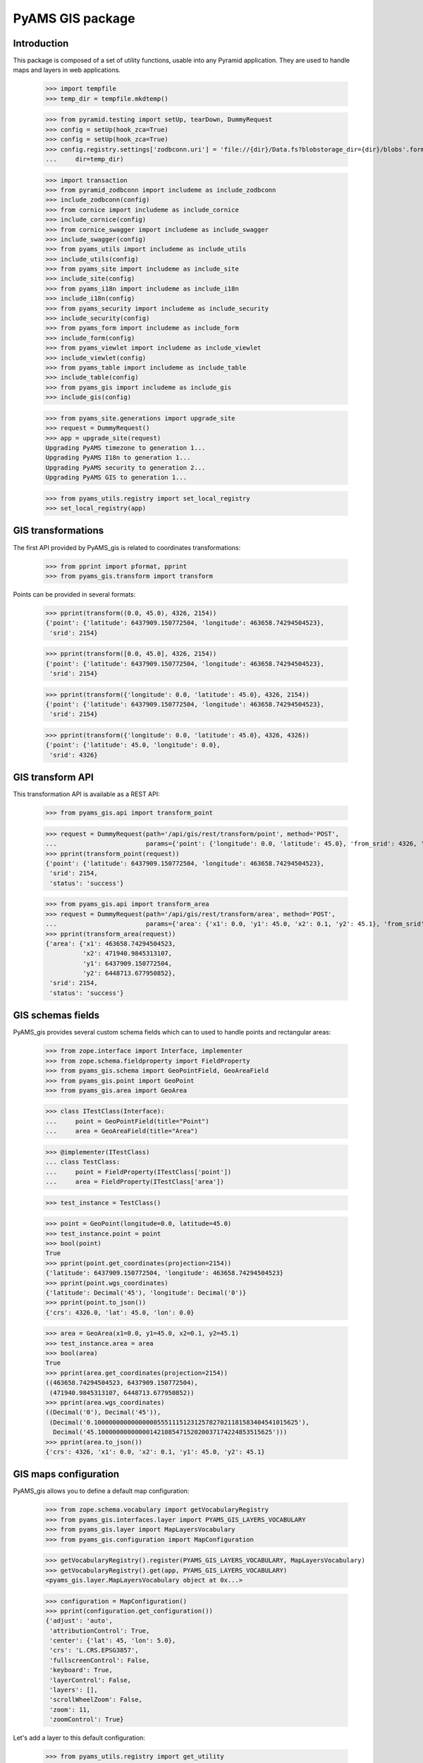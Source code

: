 =================
PyAMS GIS package
=================

Introduction
------------

This package is composed of a set of utility functions, usable into any Pyramid application.
They are used to handle maps and layers in web applications.

    >>> import tempfile
    >>> temp_dir = tempfile.mkdtemp()

    >>> from pyramid.testing import setUp, tearDown, DummyRequest
    >>> config = setUp(hook_zca=True)
    >>> config = setUp(hook_zca=True)
    >>> config.registry.settings['zodbconn.uri'] = 'file://{dir}/Data.fs?blobstorage_dir={dir}/blobs'.format(
    ...     dir=temp_dir)

    >>> import transaction
    >>> from pyramid_zodbconn import includeme as include_zodbconn
    >>> include_zodbconn(config)
    >>> from cornice import includeme as include_cornice
    >>> include_cornice(config)
    >>> from cornice_swagger import includeme as include_swagger
    >>> include_swagger(config)
    >>> from pyams_utils import includeme as include_utils
    >>> include_utils(config)
    >>> from pyams_site import includeme as include_site
    >>> include_site(config)
    >>> from pyams_i18n import includeme as include_i18n
    >>> include_i18n(config)
    >>> from pyams_security import includeme as include_security
    >>> include_security(config)
    >>> from pyams_form import includeme as include_form
    >>> include_form(config)
    >>> from pyams_viewlet import includeme as include_viewlet
    >>> include_viewlet(config)
    >>> from pyams_table import includeme as include_table
    >>> include_table(config)
    >>> from pyams_gis import includeme as include_gis
    >>> include_gis(config)

    >>> from pyams_site.generations import upgrade_site
    >>> request = DummyRequest()
    >>> app = upgrade_site(request)
    Upgrading PyAMS timezone to generation 1...
    Upgrading PyAMS I18n to generation 1...
    Upgrading PyAMS security to generation 2...
    Upgrading PyAMS GIS to generation 1...

    >>> from pyams_utils.registry import set_local_registry
    >>> set_local_registry(app)


GIS transformations
-------------------

The first API provided by PyAMS_gis is related to coordinates transformations:

    >>> from pprint import pformat, pprint
    >>> from pyams_gis.transform import transform

Points can be provided in several formats:

    >>> pprint(transform((0.0, 45.0), 4326, 2154))
    {'point': {'latitude': 6437909.150772504, 'longitude': 463658.74294504523},
     'srid': 2154}

    >>> pprint(transform([0.0, 45.0], 4326, 2154))
    {'point': {'latitude': 6437909.150772504, 'longitude': 463658.74294504523},
     'srid': 2154}

    >>> pprint(transform({'longitude': 0.0, 'latitude': 45.0}, 4326, 2154))
    {'point': {'latitude': 6437909.150772504, 'longitude': 463658.74294504523},
     'srid': 2154}

    >>> pprint(transform({'longitude': 0.0, 'latitude': 45.0}, 4326, 4326))
    {'point': {'latitude': 45.0, 'longitude': 0.0},
     'srid': 4326}


GIS transform API
-----------------

This transformation API is available as a REST API:

    >>> from pyams_gis.api import transform_point

    >>> request = DummyRequest(path='/api/gis/rest/transform/point', method='POST',
    ...                        params={'point': {'longitude': 0.0, 'latitude': 45.0}, 'from_srid': 4326, 'to_srid': 2154})
    >>> pprint(transform_point(request))
    {'point': {'latitude': 6437909.150772504, 'longitude': 463658.74294504523},
     'srid': 2154,
     'status': 'success'}

    >>> from pyams_gis.api import transform_area
    >>> request = DummyRequest(path='/api/gis/rest/transform/area', method='POST',
    ...                        params={'area': {'x1': 0.0, 'y1': 45.0, 'x2': 0.1, 'y2': 45.1}, 'from_srid': 4326, 'to_srid': 2154})
    >>> pprint(transform_area(request))
    {'area': {'x1': 463658.74294504523,
              'x2': 471940.9845313107,
              'y1': 6437909.150772504,
              'y2': 6448713.677950852},
     'srid': 2154,
     'status': 'success'}


GIS schemas fields
------------------

PyAMS_gis provides several custom schema fields which can to used to handle points and rectangular areas:

    >>> from zope.interface import Interface, implementer
    >>> from zope.schema.fieldproperty import FieldProperty
    >>> from pyams_gis.schema import GeoPointField, GeoAreaField
    >>> from pyams_gis.point import GeoPoint
    >>> from pyams_gis.area import GeoArea

    >>> class ITestClass(Interface):
    ...     point = GeoPointField(title="Point")
    ...     area = GeoAreaField(title="Area")

    >>> @implementer(ITestClass)
    ... class TestClass:
    ...     point = FieldProperty(ITestClass['point'])
    ...     area = FieldProperty(ITestClass['area'])

    >>> test_instance = TestClass()

    >>> point = GeoPoint(longitude=0.0, latitude=45.0)
    >>> test_instance.point = point
    >>> bool(point)
    True
    >>> pprint(point.get_coordinates(projection=2154))
    {'latitude': 6437909.150772504, 'longitude': 463658.74294504523}
    >>> pprint(point.wgs_coordinates)
    {'latitude': Decimal('45'), 'longitude': Decimal('0')}
    >>> pprint(point.to_json())
    {'crs': 4326.0, 'lat': 45.0, 'lon': 0.0}

    >>> area = GeoArea(x1=0.0, y1=45.0, x2=0.1, y2=45.1)
    >>> test_instance.area = area
    >>> bool(area)
    True
    >>> pprint(area.get_coordinates(projection=2154))
    ((463658.74294504523, 6437909.150772504),
     (471940.9845313107, 6448713.677950852))
    >>> pprint(area.wgs_coordinates)
    ((Decimal('0'), Decimal('45')),
     (Decimal('0.1000000000000000055511151231257827021181583404541015625'),
      Decimal('45.10000000000000142108547152020037174224853515625')))
    >>> pprint(area.to_json())
    {'crs': 4326, 'x1': 0.0, 'x2': 0.1, 'y1': 45.0, 'y2': 45.1}


GIS maps configuration
----------------------

PyAMS_gis allows you to define a default map configuration:

    >>> from zope.schema.vocabulary import getVocabularyRegistry
    >>> from pyams_gis.interfaces.layer import PYAMS_GIS_LAYERS_VOCABULARY
    >>> from pyams_gis.layer import MapLayersVocabulary
    >>> from pyams_gis.configuration import MapConfiguration

    >>> getVocabularyRegistry().register(PYAMS_GIS_LAYERS_VOCABULARY, MapLayersVocabulary)
    >>> getVocabularyRegistry().get(app, PYAMS_GIS_LAYERS_VOCABULARY)
    <pyams_gis.layer.MapLayersVocabulary object at 0x...>

    >>> configuration = MapConfiguration()
    >>> pprint(configuration.get_configuration())
    {'adjust': 'auto',
     'attributionControl': True,
     'center': {'lat': 45, 'lon': 5.0},
     'crs': 'L.CRS.EPSG3857',
     'fullscreenControl': False,
     'keyboard': True,
     'layerControl': False,
     'layers': [],
     'scrollWheelZoom': False,
     'zoom': 11,
     'zoomControl': True}

Let's add a layer to this default configuration:

    >>> from pyams_utils.registry import get_utility
    >>> from pyams_gis.interfaces.utility import IMapManager
    >>> from pyams_gis.layer import WMSMapLayer

    >>> layer = WMSMapLayer()
    >>> layer.name = 'wms'
    >>> layer.title = {'en': 'WMS'}

    >>> manager = get_utility(IMapManager)
    >>> manager[layer.name] = layer

    >>> configuration.layers = ['wms']
    >>> pprint(configuration.get_configuration())
    {'adjust': 'auto',
     'attributionControl': True,
     'center': {'lat': 45, 'lon': 5.0},
     'crs': 'L.CRS.EPSG3857',
     'fullscreenControl': False,
     'keyboard': True,
     'layerControl': False,
     'layers': [{'factory': 'MyAMS.gis.factory.WMS',
                 'format': 'image/png',
                 'isVisible': True,
                 'maxZoom': 18,
                 'name': 'wms',
                 'title': 'WMS',
                 'url': 'https://{s}.tile.openstreetmap.org/{z}/{x}/{y}.png',
                 'version': '1.1.1'}],
     'scrollWheelZoom': False,
     'zoom': 11,
     'zoomControl': True}

We can add another invisible overlay:

    >>> from pyams_gis.layer import GoogleMapLayer

    >>> layer = GoogleMapLayer()
    >>> layer.name = 'gml'
    >>> layer.title = {'en': 'GML'}
    >>> layer.is_overlay = True

    >>> manager[layer.name] = layer

    >>> configuration.hidden_layers = ['gml']
    >>> pprint(configuration.get_configuration())
    {'adjust': 'auto',
     'attributionControl': True,
     'center': {'lat': 45, 'lon': 5.0},
     'crs': 'L.CRS.EPSG3857',
     'fullscreenControl': False,
     'keyboard': True,
     'layerControl': False,
     'layers': [{'factory': 'MyAMS.gis.factory.WMS',
                 'format': 'image/png',
                 'isVisible': True,
                 'maxZoom': 18,
                 'name': 'wms',
                 'title': 'WMS',
                 'url': 'https://{s}.tile.openstreetmap.org/{z}/{x}/{y}.png',
                 'version': '1.1.1'},
                {'dependsOn': {'L.gridLayer.googleMutant': '/--static--/pyams_gis/:version:.../js/Leaflet.GoogleMutant.js'},
                 'factory': 'MyAMS.gis.factory.Google',
                 'isOverlay': True,
                 'isVisible': False,
                 'maxZoom': 18,
                 'name': 'gml',
                 'title': 'GML',
                 'type': 'roadmap'}],
     'scrollWheelZoom': False,
     'zoom': 11,
     'zoomControl': True}


GIS schema fields widgets
-------------------------

    >>> from zope.interface import alsoProvides
    >>> from zope.i18n.locales import Locale, LocaleIdentity
    >>> from pyams_layer.interfaces import IPyAMSLayer
    >>> from pyams_form.field import Fields
    >>> from pyams_form.form import EditForm

    >>> class TestEditForm(EditForm):
    ...     fields = Fields(ITestClass)

    >>> request = DummyRequest(locale=Locale(LocaleIdentity('en', None, None, None)))
    >>> alsoProvides(request, IPyAMSLayer)

    >>> form = TestEditForm(test_instance, request)
    >>> form.update()

    >>> point_widget = form.widgets['point']
    >>> print(point_widget.render())
    <div class="object-field"
         data-ams-modules='{"gis": "/--static--/pyams_gis/:version:.../js/pyams_gis.js"}'>
        <div class="position-absolute t-m3 t-md-3 r-3 r-md-5">
            <div class="d-flex flex-row flex-md-column mb-2">
                <div class="btn btn-light my-1"
                     data-toggle="modal"
                     href="#modal_dialog_form_widgets_point">
                    <i class="fa fa-fw fa-lg fa-map-marker hint opaque align-baseline"
                       data-placement="top" data-offset="0,10"
                       title="Select location from map"></i>
                </div>
                <div class="btn btn-light my-1"
                     data-ams-click-handler="MyAMS.gis.position.clear">
                    <i class="fa fa-fw fa-lg fa-trash hint opaque align-baseline"
                       data-placement="bottom" data-offset="0,10"
                       title="Clear selected position"></i>
                </div>
            </div>
            <div id="modal_dialog_form_widgets_point"
                 class="modal fade"
                 data-ams-events-handlers='{
                    "show.bs.modal": "MyAMS.gis.position.init",
                    "shown.bs.modal": "MyAMS.gis.modalShown"
                 }'>
                <div class="modal-dialog modal-max">
                    <div class="modal-content">
                        <div class="modal-header">
                            <button type="button" class="close" data-dismiss="modal" aria-hidden="true">
                                <i class="fa fa-fw fa-times-circle"></i>
                            </button>
                            <h3 class="modal-title">
                                <span class="title">Select marker position</span>
                            </h3>
                        </div>
                        <div class="ams-form">
                            <div class="modal-body">
                                <div class="map map-location"
                                     id="map_location_form_widgets_point"
                                     data-map-leaflet-fieldname="form.widgets.point"></div>
                                </div>
                                <footer>
                                    <button type="button" class="btn btn-primary close-widget"
                                            data-dismiss="modal"
                                            data-ams-click-event="marker.closed.position"
                                            data-ams-click-event-options='{"fieldname": "form.widgets.point"}'>
                                        OK
                                    </button>
                                </footer>
                            </div>
                        </div>
                    </div>
                </div>
            </div>
            <div class="form-group widget-group row">
                <label for="form-widgets-point-widgets-longitude"
                       class="col-form-label text-md-right control-label col-md-3 ">
                    Longitude
                </label>
            <div class="col-md-4">
                <div class="form-widget "><input type="text"
                   id="form-widgets-point-widgets-longitude"
                   name="form.widgets.point.widgets.longitude"
                   class="text-widget dotteddecimalfield-field"
                   readonly="readonly"
                   value="0" /></div>
            </div>
        </div>
        <div class="form-group widget-group row">
            <label for="form-widgets-point-widgets-latitude"
                   class="col-form-label text-md-right control-label col-md-3 ">
                Latitude
            </label>
            <div class="col-md-4">
                <div class="form-widget "><input type="text"
                   id="form-widgets-point-widgets-latitude"
                   name="form.widgets.point.widgets.latitude"
                   class="text-widget dotteddecimalfield-field"
                   readonly="readonly"
                   value="45" /></div>
            </div>
        </div>
        <div class="form-group widget-group row">
            <label for="form-widgets-point-widgets-projection"
                   class="col-form-label text-md-right control-label col-md-3 required">
                Projection system
            </label>
            <div class="col-md-4">
                <div class="form-widget "><select id="form-widgets-point-widgets-projection"
                        name="form.widgets.point.widgets.projection"
                        class="select-widget required choice-field"
                        size="1">
                        <option id="form-widgets-point-widgets-projection-0"
                                value="4326"
                                selected="selected">WGS84 (GPS)</option>
                        <option id="form-widgets-point-widgets-projection-1"
                                value="3857">WGS84 Web Mercator</option>
                        <option id="form-widgets-point-widgets-projection-2"
                                value="2154">Lambert 93 (Metropolitan France)</option>
                        <option id="form-widgets-point-widgets-projection-3"
                                value="27572">Extended Lambert II (Metropolitan France)</option>
                        <option id="form-widgets-point-widgets-projection-4"
                                value="4559">UTM Zone 20N (Martinique, Guadeloupe)</option>
                        <option id="form-widgets-point-widgets-projection-5"
                                value="2972">UTM Zone 22N (Guyane)</option>
                        <option id="form-widgets-point-widgets-projection-6"
                                value="4471">UTM Zone 38S (Mayotte)</option>
                        <option id="form-widgets-point-widgets-projection-7"
                                value="2975">UTM Zone 40S (La Réunion)</option>
                    </select>
                    <input name="form.widgets.point.widgets.projection-empty-marker" type="hidden" value="1" /></div>
            </div>
        </div>
        <input name="form.widgets.point-empty-marker" type="hidden" value="1" />
    </div>

    >>> area_widget = form.widgets['area']
    >>> print(area_widget.render())
    <div class="object-field"
         data-ams-modules='{"gis": "/--static--/pyams_gis/:version:.../js/pyams_gis.js"}'>
        <div class="position-absolute t-m3 t-md-3 r-3 r-md-5">
            <div class="d-flex flex-row flex-md-column mb-2">
                <div class="btn btn-light my-1"
                     data-toggle="modal"
                     href="#modal_dialog_form_widgets_area">
                    <i class="fa fa-fw fa-lg fa-map-marker hint opaque align-baseline"
                       data-placement="top" data-offset="0,10"
                       title="Select area from map"></i>
                </div>
                <div class="btn btn-light my-1"
                     data-ams-click-handler="MyAMS.gis.area.clear">
                    <i class="fa fa-fw fa-lg fa-trash hint opaque align-baseline"
                       data-placement="bottom" data-offset="0,10"
                       title="Clear selected position"></i>
                </div>
            </div>
            <div id="modal_dialog_form_widgets_area"
                 class="modal fade"
                 data-ams-events-handlers='{
                    "show.bs.modal": "MyAMS.gis.area.init",
                    "shown.bs.modal": "MyAMS.gis.area.setBounds"
                 }'>
                <div class="modal-dialog modal-max">
                    <div class="modal-content">
                        <div class="modal-header">
                            <button type="button" class="close" data-dismiss="modal" aria-hidden="true">
                                <i class="fa fa-fw fa-times-circle"></i>
                            </button>
                            <h3 class="modal-title">
                                <span class="title">Select map area</span>
                            </h3>
                        </div>
                        <div class="ams-form">
                            <div class="modal-body">
                                <div class="map map-location"
                                     id="map_area_form_widgets_area"
                                     data-map-leaflet-fieldname="form.widgets.area"></div>
                                </div>
                                <footer>
                                    <button type="button" class="btn btn-primary close-widget"
                                            data-dismiss="modal"
                                            data-ams-click-event="marker.closed.position"
                                            data-ams-click-event-options='{"fieldname": "form.widgets.area"}'>
                                        OK
                                    </button>
                                </footer>
                            </div>
                        </div>
                    </div>
                </div>
            </div>
            <div class="form-group widget-group row">
                <label for="form-widgets-area-widgets-x1"
                       class="col-form-label text-md-right control-label col-md-3 ">
                    West limit
                </label>
            <div class="col-md-4">
                <div class="form-widget "><input type="text"
                   id="form-widgets-area-widgets-x1"
                   name="form.widgets.area.widgets.x1"
                   class="text-widget dotteddecimalfield-field"
                   readonly="readonly"
                   value="0" /></div>
            </div>
        </div>
        <div class="form-group widget-group row">
            <label for="form-widgets-area-widgets-y1"
                   class="col-form-label text-md-right control-label col-md-3 ">
                South limit
            </label>
            <div class="col-md-4">
                <div class="form-widget "><input type="text"
                   id="form-widgets-area-widgets-y1"
                   name="form.widgets.area.widgets.y1"
                   class="text-widget dotteddecimalfield-field"
                   readonly="readonly"
                   value="45" /></div>
                </div>
            </div>
            <div class="form-group widget-group row">
                <label for="form-widgets-area-widgets-x2"
                       class="col-form-label text-md-right control-label col-md-3 ">
                    East limit
                </label>
                <div class="col-md-4">
                    <div class="form-widget "><input type="text"
                       id="form-widgets-area-widgets-x2"
                       name="form.widgets.area.widgets.x2"
                       class="text-widget dotteddecimalfield-field"
                       readonly="readonly"
                       value="0.100" /></div>
            </div>
        </div>
        <div class="form-group widget-group row">
            <label for="form-widgets-area-widgets-y2"
                   class="col-form-label text-md-right control-label col-md-3 ">
                North limit
            </label>
            <div class="col-md-4">
                <div class="form-widget "><input type="text"
                   id="form-widgets-area-widgets-y2"
                   name="form.widgets.area.widgets.y2"
                   class="text-widget dotteddecimalfield-field"
                   readonly="readonly"
                   value="45.100" /></div>
            </div>
        </div>
        <div class="form-group widget-group row">
            <label for="form-widgets-area-widgets-projection"
                   class="col-form-label text-md-right control-label col-md-3 required">
                Projection system
            </label>
            <div class="col-md-4">
                <div class="form-widget "><select id="form-widgets-area-widgets-projection"
                    name="form.widgets.area.widgets.projection"
                    class="select-widget required choice-field"
                    size="1">
                        <option id="form-widgets-area-widgets-projection-0"
                                value="4326"
                                selected="selected">WGS84 (GPS)</option>
                        <option id="form-widgets-area-widgets-projection-1"
                                value="3857">WGS84 Web Mercator</option>
                        <option id="form-widgets-area-widgets-projection-2"
                                value="2154">Lambert 93 (Metropolitan France)</option>
                        <option id="form-widgets-area-widgets-projection-3"
                                value="27572">Extended Lambert II (Metropolitan France)</option>
                        <option id="form-widgets-area-widgets-projection-4"
                                value="4559">UTM Zone 20N (Martinique, Guadeloupe)</option>
                        <option id="form-widgets-area-widgets-projection-5"
                                value="2972">UTM Zone 22N (Guyane)</option>
                        <option id="form-widgets-area-widgets-projection-6"
                                value="4471">UTM Zone 38S (Mayotte)</option>
                        <option id="form-widgets-area-widgets-projection-7"
                                value="2975">UTM Zone 40S (La Réunion)</option>
                    </select>
                    <input name="form.widgets.area.widgets.projection-empty-marker" type="hidden" value="1" /></div>
            </div>
        </div>
        <input name="form.widgets.area-empty-marker" type="hidden" value="1" />
    </div>


Tests cleanup:

    >>> tearDown()
